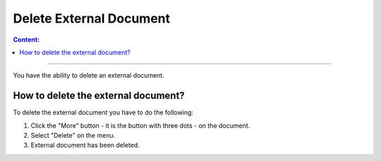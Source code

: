 ========================
Delete External Document
========================

.. contents:: Сontent:
   :depth: 6

---------

You have the ability to delete an external document.

How to delete the external document?
====================================

To delete the external document you have to do the following:

1. Click the "More" button - it is the button with three dots - on the document.
2. Select "Delete" on the menu.
3. External document has been deleted.
